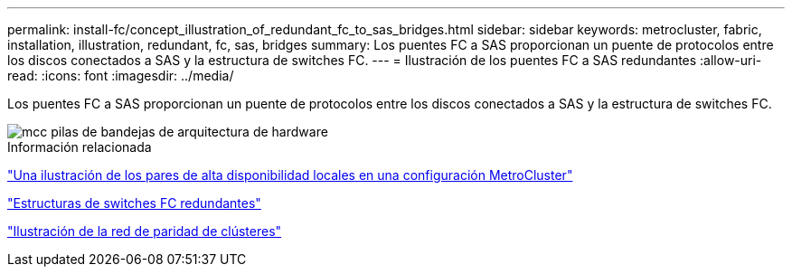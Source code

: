 ---
permalink: install-fc/concept_illustration_of_redundant_fc_to_sas_bridges.html 
sidebar: sidebar 
keywords: metrocluster, fabric, installation, illustration, redundant, fc, sas, bridges 
summary: Los puentes FC a SAS proporcionan un puente de protocolos entre los discos conectados a SAS y la estructura de switches FC. 
---
= Ilustración de los puentes FC a SAS redundantes
:allow-uri-read: 
:icons: font
:imagesdir: ../media/


[role="lead"]
Los puentes FC a SAS proporcionan un puente de protocolos entre los discos conectados a SAS y la estructura de switches FC.

image::../media/mcc_hw_architecture_shelf_stacks.gif[mcc pilas de bandejas de arquitectura de hardware]

.Información relacionada
link:concept_illustration_of_the_local_ha_pairs_in_a_mcc_configuration.html["Una ilustración de los pares de alta disponibilidad locales en una configuración MetroCluster"]

link:concept_redundant_fc_switch_fabrics.html["Estructuras de switches FC redundantes"]

link:concept_cluster_peering_network_mcc.html["Ilustración de la red de paridad de clústeres"]
